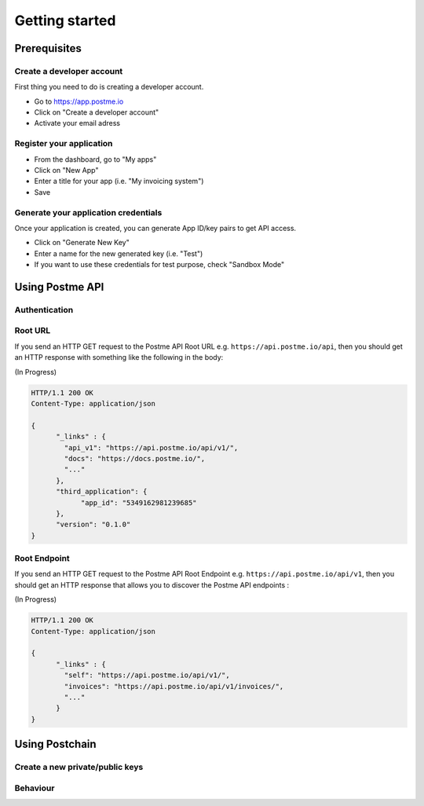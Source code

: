 .. _getting-started:

Getting started
===============

Prerequisites
-------------

Create a developer account
~~~~~~~~~~~~~~~~~~~~~~~~~~

First thing you need to do is creating a developer account.

* Go to https://app.postme.io
* Click on "Create a developer account"
* Activate your email adress

Register your application
~~~~~~~~~~~~~~~~~~~~~~~~~

* From the dashboard, go to "My apps"
* Click on "New App"
* Enter a title for your app (i.e. "My invoicing system")
* Save


Generate your application credentials
~~~~~~~~~~~~~~~~~~~~~~~~~~~~~~~~~~~~~

Once your application is created, you can generate App ID/key pairs to get API access.

* Click on "Generate New Key"
* Enter a name for the new generated key (i.e. "Test")
* If you want to use these credentials for test purpose, check "Sandbox Mode"


Using Postme API
----------------

Authentication
~~~~~~~~~~~~~~

.. http:post:: /api/login

   **Example request**:

   .. sourcecode:: http

      POST /api/login HTTP/1.1
      Host: example.com
      Accept: application/json

   **Example response**:

   .. sourcecode:: http

      HTTP/1.1 200 OK
      Vary: Accept
      Content-Type: application/json

   :jsonparam `string` app_id: your APP_ID
   :jsonparam `string` app_secret: your APP_SECRET
   :reqheader Accept: ``application/json``
   :resheader Content-Type: ``application/json``
   :statuscode 200: Authentication succeeded
   :statuscode 401: Wrong credentials

Root URL
~~~~~~~~

If you send an HTTP GET request to the Postme API Root URL e.g. ``https://api.postme.io/api``, then you should get an HTTP response with something like the following in the body:

(In Progress)

.. sourcecode:: http

      HTTP/1.1 200 OK
      Content-Type: application/json

      {
            "_links" : {
              "api_v1": "https://api.postme.io/api/v1/",
              "docs": "https://docs.postme.io/",
              "..."
            },
            "third_application": {
                  "app_id": "5349162981239685"
            },
            "version": "0.1.0"
      }


Root Endpoint
~~~~~~~~~~~~~

If you send an HTTP GET request to the Postme API Root Endpoint e.g. ``https://api.postme.io/api/v1``, then you should get an HTTP response that allows you to discover the Postme API endpoints :

(In Progress)

.. sourcecode:: http

      HTTP/1.1 200 OK
      Content-Type: application/json

      {
            "_links" : {
              "self": "https://api.postme.io/api/v1/",
              "invoices": "https://api.postme.io/api/v1/invoices/",
              "..."
            }
      }


Using Postchain
---------------

Create a new private/public keys
~~~~~~~~~~~~~~~~~~~~~~~~~~~~~~~~

Behaviour
~~~~~~~~~

.. image:: send_invoice_process.png